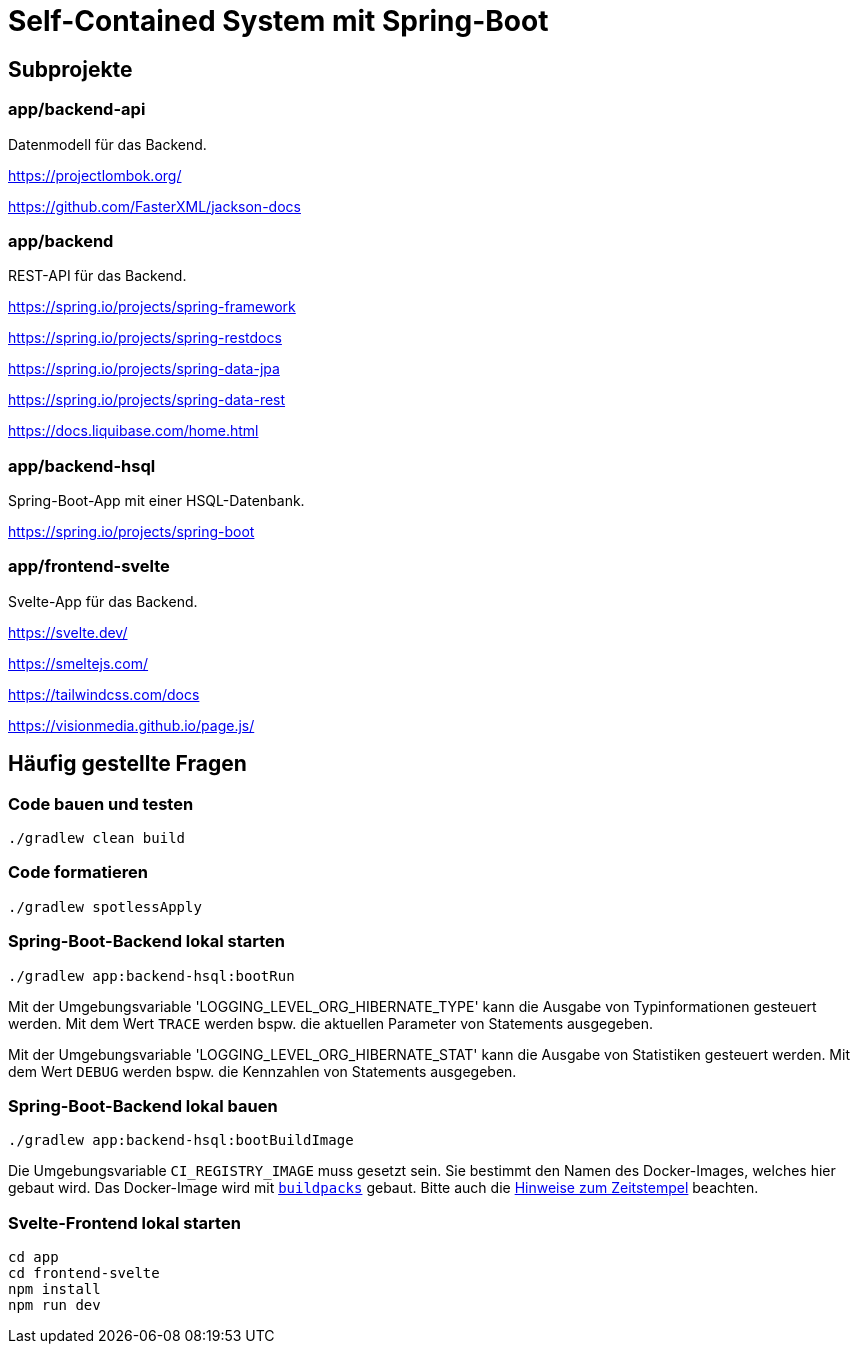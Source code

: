 :icons: font
:experimental: true
= Self-Contained System mit Spring-Boot

== Subprojekte

=== app/backend-api

Datenmodell für das Backend.

https://projectlombok.org/

https://github.com/FasterXML/jackson-docs

=== app/backend

REST-API für das Backend.

https://spring.io/projects/spring-framework

https://spring.io/projects/spring-restdocs

https://spring.io/projects/spring-data-jpa

https://spring.io/projects/spring-data-rest

https://docs.liquibase.com/home.html

=== app/backend-hsql

Spring-Boot-App mit einer HSQL-Datenbank.

https://spring.io/projects/spring-boot

=== app/frontend-svelte

Svelte-App für das Backend.

https://svelte.dev/

https://smeltejs.com/

https://tailwindcss.com/docs

https://visionmedia.github.io/page.js/


== Häufig gestellte Fragen

[[_f1]]
=== Code bauen und testen

----
./gradlew clean build
----

[[_f2]]
=== Code formatieren

----
./gradlew spotlessApply
----

[[_f3]]
=== Spring-Boot-Backend lokal starten

----
./gradlew app:backend-hsql:bootRun
----

Mit der Umgebungsvariable 'LOGGING_LEVEL_ORG_HIBERNATE_TYPE' kann die Ausgabe von Typinformationen gesteuert werden.
Mit dem Wert `TRACE` werden bspw. die aktuellen Parameter von Statements ausgegeben.

Mit der Umgebungsvariable 'LOGGING_LEVEL_ORG_HIBERNATE_STAT' kann die Ausgabe von Statistiken gesteuert werden.
Mit dem Wert `DEBUG` werden bspw. die Kennzahlen von Statements ausgegeben.

[[_f4]]
=== Spring-Boot-Backend lokal bauen

----
./gradlew app:backend-hsql:bootBuildImage
----

Die Umgebungsvariable `CI_REGISTRY_IMAGE` muss gesetzt sein.
Sie bestimmt den Namen des Docker-Images, welches hier gebaut wird.
Das Docker-Image wird mit
https://buildpacks.io[`buildpacks`]
gebaut.
Bitte auch die 
https://buildpacks.io/docs/reference/reproducibility/[Hinweise zum Zeitstempel]
beachten.

[[_f5]]
=== Svelte-Frontend lokal starten

----
cd app
cd frontend-svelte
npm install
npm run dev
----
